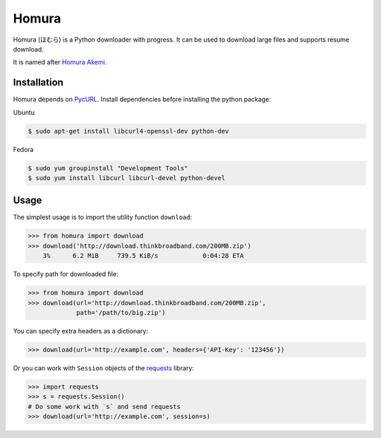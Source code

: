 Homura
======

Homura (ほむら) is a Python downloader with progress. It can be used to download large files and supports resume download. 

It is named after `Homura Akemi <http://ja.wikipedia.org/wiki/%E6%9A%81%E7%BE%8E%E3%81%BB%E3%82%80%E3%82%89>`_.

Installation
------------
Homura depends on `PycURL <http://pycurl.sourceforge.net/>`_. Install dependencies before installing the python package:

Ubuntu

.. code-block:: bash

    $ sudo apt-get install libcurl4-openssl-dev python-dev

Fedora

.. code-block:: bash

    $ sudo yum groupinstall "Development Tools"
    $ sudo yum install libcurl libcurl-devel python-devel

Usage
-----

The simplest usage is to import the utility function ``download``:

.. code-block:: python

    >>> from homura import download
    >>> download('http://download.thinkbroadband.com/200MB.zip')
        3%      6.2 MiB     739.5 KiB/s            0:04:28 ETA

To specify path for downloaded file:

.. code-block:: python

    >>> from homura import download
    >>> download(url='http://download.thinkbroadband.com/200MB.zip',
                 path='/path/to/big.zip')

You can specify extra headers as a dictionary:

.. code-block:: python

    >>> download(url='http://example.com', headers={'API-Key': '123456'})

Or you can work with ``Session`` objects of the `requests <http://docs.python-requests.org/en/latest/>`_ library:

.. code-block:: python

    >>> import requests
    >>> s = requests.Session()
    # Do some work with `s` and send requests
    >>> download(url='http://example.com', session=s)


